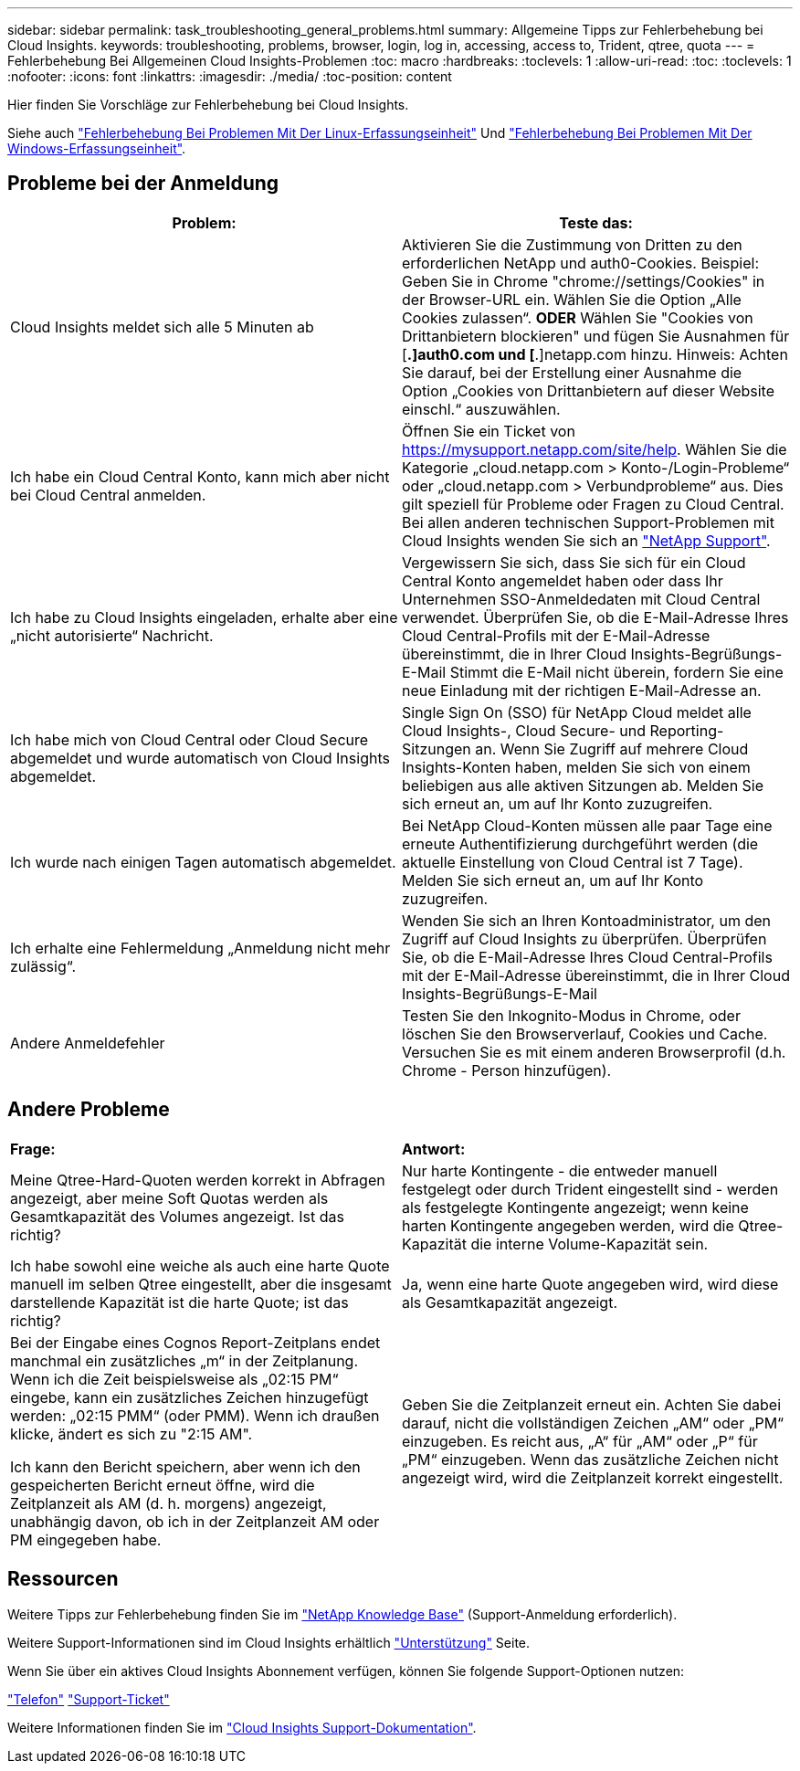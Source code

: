 ---
sidebar: sidebar 
permalink: task_troubleshooting_general_problems.html 
summary: Allgemeine Tipps zur Fehlerbehebung bei Cloud Insights. 
keywords: troubleshooting, problems, browser, login, log in, accessing, access to, Trident, qtree, quota 
---
= Fehlerbehebung Bei Allgemeinen Cloud Insights-Problemen
:toc: macro
:hardbreaks:
:toclevels: 1
:allow-uri-read: 
:toc: 
:toclevels: 1
:nofooter: 
:icons: font
:linkattrs: 
:imagesdir: ./media/
:toc-position: content


[role="lead"]
Hier finden Sie Vorschläge zur Fehlerbehebung bei Cloud Insights.

Siehe auch link:task_troubleshooting_linux_acquisition_unit_problems.html["Fehlerbehebung Bei Problemen Mit Der Linux-Erfassungseinheit"] Und link:task_troubleshooting_windows_acquisition_unit_problems.html["Fehlerbehebung Bei Problemen Mit Der Windows-Erfassungseinheit"].



== Probleme bei der Anmeldung

|===
| *Problem:* | *Teste das:* 


| Cloud Insights meldet sich alle 5 Minuten ab | Aktivieren Sie die Zustimmung von Dritten zu den erforderlichen NetApp und auth0-Cookies. Beispiel: Geben Sie in Chrome "chrome://settings/Cookies" in der Browser-URL ein. Wählen Sie die Option „Alle Cookies zulassen“. *ODER* Wählen Sie "Cookies von Drittanbietern blockieren" und fügen Sie Ausnahmen für [*.]auth0.com und [*.]netapp.com hinzu. Hinweis: Achten Sie darauf, bei der Erstellung einer Ausnahme die Option „Cookies von Drittanbietern auf dieser Website einschl.“ auszuwählen. 


| Ich habe ein Cloud Central Konto, kann mich aber nicht bei Cloud Central anmelden. | Öffnen Sie ein Ticket von https://mysupport.netapp.com/site/help[]. Wählen Sie die Kategorie „cloud.netapp.com > Konto-/Login-Probleme“ oder „cloud.netapp.com > Verbundprobleme“ aus. Dies gilt speziell für Probleme oder Fragen zu Cloud Central. Bei allen anderen technischen Support-Problemen mit Cloud Insights wenden Sie sich an link:concept_requesting_support.html["NetApp Support"]. 


| Ich habe zu Cloud Insights eingeladen, erhalte aber eine „nicht autorisierte“ Nachricht. | Vergewissern Sie sich, dass Sie sich für ein Cloud Central Konto angemeldet haben oder dass Ihr Unternehmen SSO-Anmeldedaten mit Cloud Central verwendet. Überprüfen Sie, ob die E-Mail-Adresse Ihres Cloud Central-Profils mit der E-Mail-Adresse übereinstimmt, die in Ihrer Cloud Insights-Begrüßungs-E-Mail Stimmt die E-Mail nicht überein, fordern Sie eine neue Einladung mit der richtigen E-Mail-Adresse an. 


| Ich habe mich von Cloud Central oder Cloud Secure abgemeldet und wurde automatisch von Cloud Insights abgemeldet. | Single Sign On (SSO) für NetApp Cloud meldet alle Cloud Insights-, Cloud Secure- und Reporting-Sitzungen an. Wenn Sie Zugriff auf mehrere Cloud Insights-Konten haben, melden Sie sich von einem beliebigen aus alle aktiven Sitzungen ab. Melden Sie sich erneut an, um auf Ihr Konto zuzugreifen. 


| Ich wurde nach einigen Tagen automatisch abgemeldet. | Bei NetApp Cloud-Konten müssen alle paar Tage eine erneute Authentifizierung durchgeführt werden (die aktuelle Einstellung von Cloud Central ist 7 Tage). Melden Sie sich erneut an, um auf Ihr Konto zuzugreifen. 


| Ich erhalte eine Fehlermeldung „Anmeldung nicht mehr zulässig“. | Wenden Sie sich an Ihren Kontoadministrator, um den Zugriff auf Cloud Insights zu überprüfen. Überprüfen Sie, ob die E-Mail-Adresse Ihres Cloud Central-Profils mit der E-Mail-Adresse übereinstimmt, die in Ihrer Cloud Insights-Begrüßungs-E-Mail 


| Andere Anmeldefehler | Testen Sie den Inkognito-Modus in Chrome, oder löschen Sie den Browserverlauf, Cookies und Cache. Versuchen Sie es mit einem anderen Browserprofil (d.h. Chrome - Person hinzufügen). 
|===


== Andere Probleme

|===


| *Frage:* | *Antwort:* 


| Meine Qtree-Hard-Quoten werden korrekt in Abfragen angezeigt, aber meine Soft Quotas werden als Gesamtkapazität des Volumes angezeigt. Ist das richtig? | Nur harte Kontingente - die entweder manuell festgelegt oder durch Trident eingestellt sind - werden als festgelegte Kontingente angezeigt; wenn keine harten Kontingente angegeben werden, wird die Qtree-Kapazität die interne Volume-Kapazität sein. 


| Ich habe sowohl eine weiche als auch eine harte Quote manuell im selben Qtree eingestellt, aber die insgesamt darstellende Kapazität ist die harte Quote; ist das richtig? | Ja, wenn eine harte Quote angegeben wird, wird diese als Gesamtkapazität angezeigt. 


| Bei der Eingabe eines Cognos Report-Zeitplans endet manchmal ein zusätzliches „m“ in der Zeitplanung. Wenn ich die Zeit beispielsweise als „02:15 PM“ eingebe, kann ein zusätzliches Zeichen hinzugefügt werden: „02:15 PMM“ (oder PMM). Wenn ich draußen klicke, ändert es sich zu "2:15 AM".

Ich kann den Bericht speichern, aber wenn ich den gespeicherten Bericht erneut öffne, wird die Zeitplanzeit als AM (d. h. morgens) angezeigt, unabhängig davon, ob ich in der Zeitplanzeit AM oder PM eingegeben habe. | Geben Sie die Zeitplanzeit erneut ein. Achten Sie dabei darauf, nicht die vollständigen Zeichen „AM“ oder „PM“ einzugeben. Es reicht aus, „A“ für „AM“ oder „P“ für „PM“ einzugeben. Wenn das zusätzliche Zeichen nicht angezeigt wird, wird die Zeitplanzeit korrekt eingestellt. 
|===


== Ressourcen

Weitere Tipps zur Fehlerbehebung finden Sie im link:https://kb.netapp.com/Advice_and_Troubleshooting/Cloud_Services/Cloud_Insights["NetApp Knowledge Base"] (Support-Anmeldung erforderlich).

Weitere Support-Informationen sind im Cloud Insights erhältlich link:concept_requesting_support.html["Unterstützung"] Seite.

Wenn Sie über ein aktives Cloud Insights Abonnement verfügen, können Sie folgende Support-Optionen nutzen:

link:https://www.netapp.com/us/contact-us/support.aspx["Telefon"]
link:https://mysupport.netapp.com/site/cases/mine/create?serialNumber=95001014387268156333["Support-Ticket"]

Weitere Informationen finden Sie im https://docs.netapp.com/us-en/cloudinsights/concept_requesting_support.html["Cloud Insights Support-Dokumentation"].
